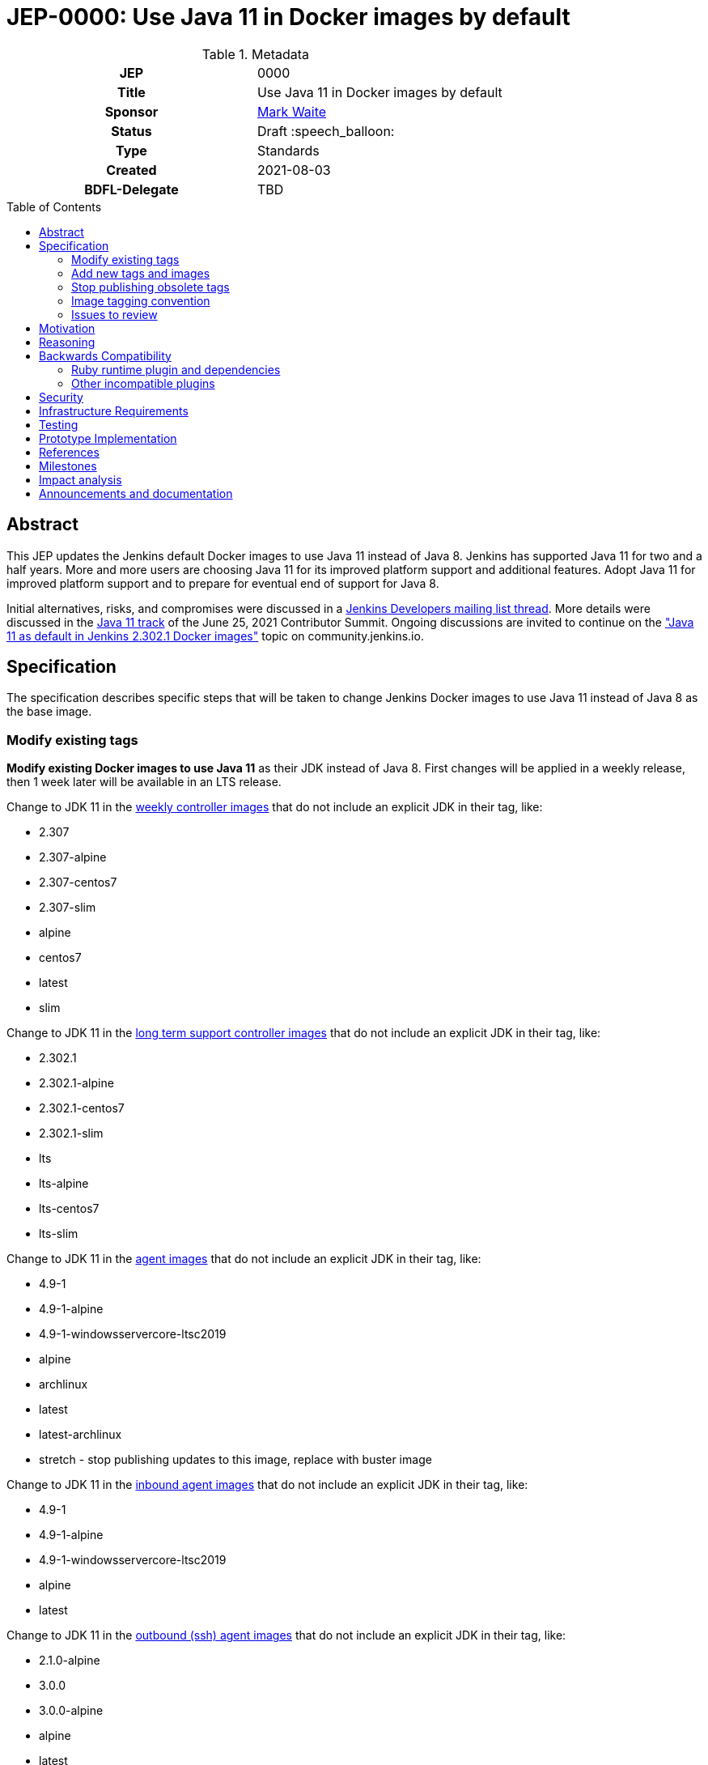 = JEP-0000: Use Java 11 in Docker images by default
:toc: preamble
:toclevels: 3
ifdef::env-github[]
:tip-caption: :bulb:
:note-caption: :information_source:
:important-caption: :heavy_exclamation_mark:
:caution-caption: :fire:
:warning-caption: :warning:
endif::[]

.**JEP Template**

.Metadata
[cols="1h,1"]
|===
| JEP
| 0000

| Title
| Use Java 11 in Docker images by default

| Sponsor
| link:https://github.com/MarkEWaite[Mark Waite]

// Use the script `set-jep-status <jep-number> <status>` to update the status.
| Status
| Draft :speech_balloon:

| Type
| Standards

| Created
| 2021-08-03

| BDFL-Delegate
| TBD

//
//
// Uncomment if there is an associated placeholder JIRA issue.
//| JIRA
//| :bulb: https://issues.jenkins-ci.org/browse/JENKINS-nnnnn[JENKINS-nnnnn] :bulb:
//
//
// Uncomment if discussion will occur in forum other than jenkinsci-dev@ mailing list.
//| Discussions-To
//| :bulb: Link to where discussion and final status announcement will occur :bulb:
//
//| Requires
//| JEP-7 (optionally)
//
// Uncomment and fill if this JEP is rendered obsolete by a later JEP
//| Superseded-By
//| :bulb: JEP-NUMBER :bulb:
//
//
// Uncomment when this JEP status is set to Accepted, Rejected or Withdrawn.
//| Resolution
//| :bulb: Link to relevant post in the jenkinsci-dev@ mailing list archives :bulb:

|===

== Abstract

This JEP updates the Jenkins default Docker images to use Java 11 instead of Java 8.
Jenkins has supported Java 11 for two and a half years.
More and more users are choosing Java 11 for its improved platform support and additional features.
Adopt Java 11 for improved platform support and to prepare for eventual end of support for Java 8.

Initial alternatives, risks, and compromises were discussed in a link:https://groups.google.com/g/jenkinsci-dev/c/VfRq09Yfloo/m/3W8WWEQEAgAJ[Jenkins Developers mailing list thread].
More details were discussed in the link:https://www.youtube.com/watch?v=Hger_BTp3D0[Java 11 track] of the June 25, 2021 Contributor Summit.
Ongoing discussions are invited to continue on the link:https://community.jenkins.io/t/java-11-as-default-in-jenkins-2-302-1-docker-images/283["Java 11 as default in Jenkins 2.302.1 Docker images"] topic on community.jenkins.io.

== Specification

The specification describes specific steps that will be taken to change Jenkins Docker images to use Java 11 instead of Java 8 as the base image.

=== Modify existing tags

**Modify existing Docker images to use Java 11** as their JDK instead of Java 8.
First changes will be applied in a weekly release, then 1 week later will be available in an LTS release.

Change to JDK 11 in the link:https://hub.docker.com/r/jenkins/jenkins[weekly controller images] that do not include an explicit JDK in their tag, like:

* 2.307
* 2.307-alpine
* 2.307-centos7
* 2.307-slim
* alpine
* centos7
* latest
* slim

Change to JDK 11 in the link:https://hub.docker.com/r/jenkins/jenkins[long term support controller images] that do not include an explicit JDK in their tag, like:

* 2.302.1
* 2.302.1-alpine
* 2.302.1-centos7
* 2.302.1-slim
* lts
* lts-alpine
* lts-centos7
* lts-slim

Change to JDK 11 in the link:https://hub.docker.com/r/jenkins/agent/[agent images] that do not include an explicit JDK in their tag, like:

* 4.9-1
* 4.9-1-alpine
* 4.9-1-windowsservercore-ltsc2019
* alpine
* archlinux
* latest
* latest-archlinux
* stretch - stop publishing updates to this image, replace with buster image

Change to JDK 11 in the link:https://hub.docker.com/r/jenkins/inbound-agent[inbound agent images] that do not include an explicit JDK in their tag, like:

* 4.9-1
* 4.9-1-alpine
* 4.9-1-windowsservercore-ltsc2019
* alpine
* latest

Change to JDK 11 in the link:https://hub.docker.com/r/jenkins/ssh-agent/[outbound (ssh) agent images] that do not include an explicit JDK in their tag, like:

* 2.1.0-alpine
* 3.0.0
* 3.0.0-alpine
* alpine
* latest
* stretch - no change, retire the image

=== Add new tags and images

Additional tags will be added for those users who require a Java 8 image.

**Provide additional Docker images for Java 8** in case users have critical requirements that must use Java 8.

Add JDK 8 tags for the link:https://hub.docker.com/r/jenkins/jenkins[weekly controller images] as a fallback for users requiring JDK 8:

* latest-jdk8
* slim-jdk8
* centos7-jdk8
* alpine-jdk8

Add JDK 8 tags for the link:https://hub.docker.com/r/jenkins/jenkins[long term support controller images] that do not include an explicit JDK in their tag, like:

* lts-jdk8
* lts-slim-jdk8
* lts-centos7-jdk8
* lts-alpine-jdk8

Add JDK 8 tags to the link:https://hub.docker.com/r/jenkins/inbound-agent[inbound agent images] that do not include an explicit JDK in their tag, like:

* 4.9-1-jdk8
* 4.9-1-jdk8-alpine
* 4.9-1-jdk8-windowsservercore-ltsc2019
* alpine-jdk8
* latest-jdk8

Add JDK 8 tags to the link:https://hub.docker.com/r/jenkins/ssh-agent/[outbound (ssh) agent images] that do not include an explicit JDK in their tag, like:

* 2.1.0-alpine-jdk8
* 3.0.0-jdk8
* 3.0.0-alpine-jdk8
* alpine-jdk8
* latest-jdk8
* stretch no change, retire the image

Some of the existing tags are for operating systems that have ended their standard support life.
Add new operating system tags to use actively maintained operating systems.

**Add Docker images for Debian 10 (buster)** in those images that include a link:https://www.debian.org/releases/stretch/[Debian 9 (stretch)] image.
Debian 9 switched to link:https://wiki.debian.org/LTS[long term support] July 9, 2020.
Debian 9 link:https://wiki.debian.org/LTS[long term support] will end June 30, 2022.

Add Debian Buster image to the outbound (ssh) agent images to replace Debian stretch:

* buster

=== Stop publishing obsolete tags

**Stop publishing `centos` tags** because they use CentOS 8 as a baseline and CentOS 8 is no longer receiving updates from the Red Hat Enterprise Linux upstream.
See the link:https://blog.centos.org/2020/12/future-is-centos-stream/[CentOS blog post] that describes the change from CentOS as downstream from Red Hat Enterprise Linux to being upstream of Red Hat Enterprise Linux.
If we want to retain a centos image, then we need to migrate from CentOS 8 to CentOS Stream 8 if an official Docker image is ever created for CentOS Stream 8.

**Remove "lts" suffix in existing tags** when they are preceded by a version number.
Replacements will be:

* 2.302.1-lts to 2.302.1
* 2.302.1-lts-alpine to 2.302.1-alpine
* 2.302.1-lts-centos7 to 2.302.1-centos7
* 2.302.1-lts-slim to 2.302.1-slim

=== Image tagging convention

Use the existing image tagging conventions in each of the repositories to add tags with additional information.
See the link:https://docs.google.com/spreadsheets/d/1wtyycBpuhzk5-N9Vuh7tSFqoZwQq6a2Q05PRHS2xKd0/edit?usp=sharing[image tagging conventions worksheet] that collects the conventions used in the different repositories.

=== Issues to review

The link:https://issues.jenkins.io/issues/?jql=labels%20%3D%20java11-compatibility%20and%20status%20not%20in%20(Closed%2CResolved)[Java 11 compatibility issue reports] have been reviewed to identify plugins that do not support Java 11.

Illegal reflective access warnings from Jenkins core or from plugins do not block the transition to Java 11 as the default JDK.

== Motivation

Jenkins has supported Java 11 for over two and a half years (since Jenkins 2.164).
More and more users are choosing Java 11 for its improved platform support and additional features.
Adopt Java 11 for improved platform support and to prepare for eventual end of support for Java 8.

== Reasoning

We considered dropping support for Java 8 but the number of users running Java 8 is still too great to immediately end support for Java 8.
It is better to transition more users to Java 11 before the Jenkins project drops support for Java 8.

== Backwards Compatibility

Users that require a Java 8 Docker image will be able to change the definition of their Dockerfile to use a Java 8 image instead of the Java 11 image.
For example, if they previously used `jenkins/jenkins:lts`, they will be able to switch their Docker image to `jenkins/jenkins:lts-jdk8`.

=== Ruby runtime plugin and dependencies

The link:https://plugins.jenkins.io/ruby-runtime/[ruby runtime plugin] is not supported with Java 11.
Plugins that depend on the ruby runtime will not load after the Docker image uses Java 11.

Plugins that depend on the ruby runtime include:

* Ruby runtime plugins with more than 1000 installations:
** link:https://plugins.jenkins.io/gitlab-hook[Gitlab Hook] - 13842 installs, multiple security vulnerabilities
** link:https://plugins.jenkins.io/cucumber[Cucumber] - 1812 installs
** link:https://plugins.jenkins.io/rvm[Rvm] - 1654 installs
** link:https://plugins.jenkins.io/pyenv[pyenv] - 1649 installs

* Ruby runtime plugins with less than 700 installations:
** link:https://plugins.jenkins.io/capitomcat/[Capitomcat] - 635 installs
** link:https://plugins.jenkins.io/chef/[Chef] - 390 installs
** link:https://plugins.jenkins.io/ci-skip[Ci Skip] - 412 installs
** link:https://plugins.jenkins.io/commit-message-trigger-plugin[Commit Message Trigger] - 569 installs
** link:https://plugins.jenkins.io/git-notes[git-notes] - 531 installs
** link:https://plugins.jenkins.io/mysql-job-databases[MySQL Job Databases] - 267 installs
** link:https://plugins.jenkins.io/pathionore[Pathignore] - 325 installs
** link:https://plugins.jenkins.io/perl[Perl] - 191 installs
** link:https://plugins.jenkins.io/rbenv[rbenv] - 753 installs
** link:https://plugins.jenkins.io/singleuseslave[Single Use Slave] - 107 installs
** link:https://plugins.jenkins.io/travis-yml[Travis YML] - 224 installs

* Ruby runtime plugins with less than 100 installations:
** link:https://plugins.jenkins.io/buddycloud[buddycloud] - 3 installs
** link:https://plugins.jenkins.io/devstack[DevStack] - 12 installs
** link:https://plugins.jenkins.io/ikachan[Ikachan] - 7 installs
** link:https://plugins.jenkins.io/jenkinsspider[Jenkinspider] - 13 installs
** link:https://plugins.jenkins.io/perl-smoke-test[Perl Smoke Test] - 34 installs
** link:https://plugins.jenkins.io/pry[pry] - 57 installs
** link:https://plugins.jenkins.io/yammer[Yammer] - 76 installs

=== Other incompatible plugins

* link:https://plugins.jenkins.io/cppcheck[cppcheck plugin] - link:https://issues.jenkins.io/browse/JENKINS-63808[JENKINS-63808] - 3929 installs

== Security

There are no known security risks related to this proposal.
Updating the Docker images to use Java 11 is updating to a configuration that is already supported by Jenkins platform installers like the RPM, Deb, and MSI installers.

Docker image build and consistency improvement provide some help by building security fixes more quickly.

== Infrastructure Requirements

There are no new infrastructure requirements related to this proposal.
The ci.jenkins.io installation has already been running Java 11 for over a year.
Agents on ci.jenkins.io already have Java 11 available.
Agents are now managed on ci.jenkins.io with configuration as code.
Code updates may be needed for agent images currently using Java 8.

== Testing

Testing of Java 11 implementations has been running on ci.jenkins.io for over a year.
Additional testing has been done by Tim Jacomb on his installation and by Mark Waite on his installation.
Others are invited to test and report their results.

== Prototype Implementation

Similar Docker image transitions have been made in the past.
Those transitions include:

* Alpine 3.9 to Alpine 3.12 in agents and controllers
* Debian 9 to Debian 10 for the controller Docker images
* Java provider transition from OpenJDK to AdoptOpenJDK
* Java version transition to newer Java releases

Communication of the changes and their implementation was done in the past through blog posts, tweets, and LinkedIn posts.

== References

* insert links here

== Milestones

* Next LTS version (2.302) was selected in July 2021
* Next LTS release candidate (2.302.1-rc) is August 11, 2021
* First weekly release with the change is 2.307, August 17, 2021
* Next LTS release (2.302.1) is August 25, 2021

== Impact analysis

Changing the weekly image and the agent images 1 weeks before the LTS release will give us early experience with the transition.
However, it will also change the Java image used by agents on LTS images.
That will create a period of 1 week where the Jenkins Docker agent of an LTS user may be running Java 11 while they are still running Java 8 on the controller.
This will be counter to the often recommended advice to use the same Java version on the Jenkins controller and the Jenkins agent.

== Announcements and documentation

* Describe the change in the 2.302.1 Upgrade Guide
* Describe the change in the 2.302.1 changelog
* Describe the change in the 2.307 changelog
* Describe the change in a blog post that coincides with the 2.307 weekly release.
  The blog post can be used as though it were an upgrade guide for the weekly release
* Present a Jenkins Online Meetup that introduces the change and other improvements that have come to the Jenkins Docker images
